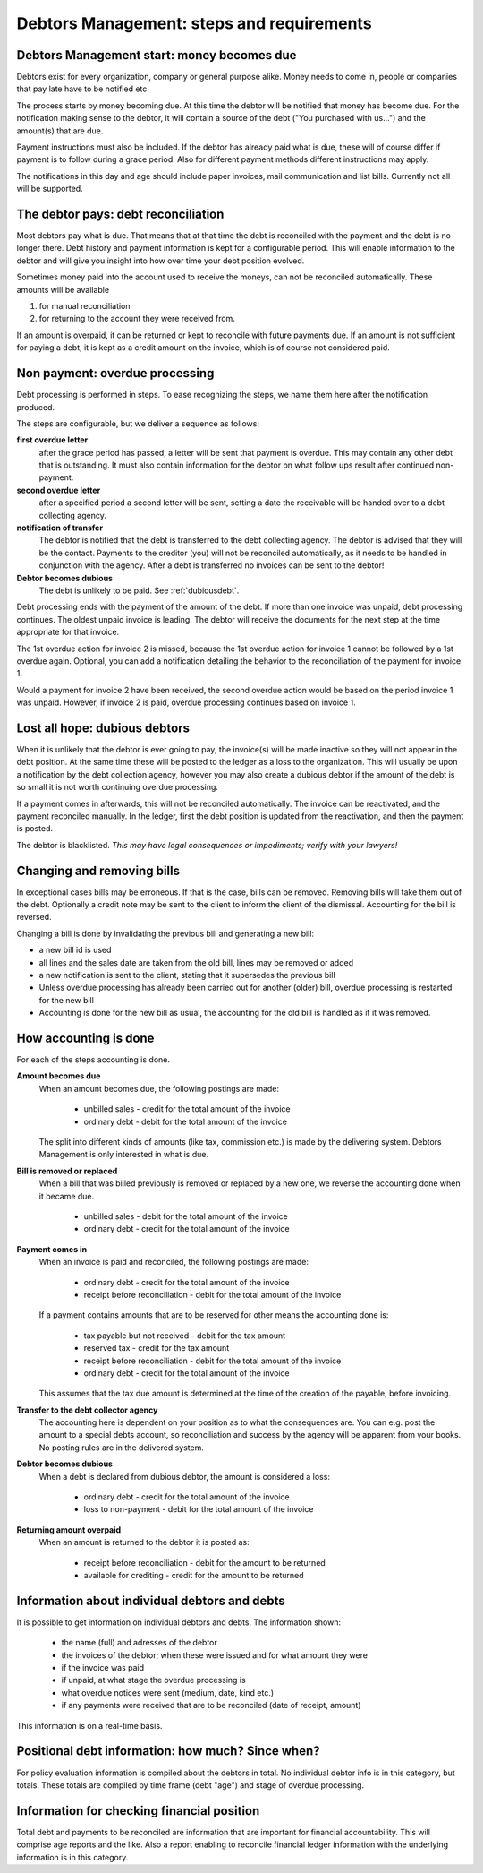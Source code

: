 Debtors Management: steps and requirements
==========================================

Debtors Management start: money becomes due
-------------------------------------------

Debtors exist for every organization, company or general purpose alike. Money needs to come in, people or companies that pay late have to be notified etc.

The process starts by money becoming due. At this time the debtor will be notified that money has become due. For the notification making sense to the debtor, it will contain a source of the debt ("You purchased with us...") and the amount(s) that are due.

Payment instructions must also be included. If the debtor has already paid what is due, these will of course differ if payment is to follow during a grace period. Also for different payment methods different instructions may apply.

The notifications in this day and age should include paper invoices, mail communication and list bills. Currently not all will be supported.

The debtor pays: debt reconciliation
------------------------------------

Most debtors pay what is due. That means that at that time the debt is reconciled with the payment and the debt is no longer there. Debt history and payment information is kept for a configurable period. This will enable information to the debtor and will give you insight into how over time your debt position evolved.

Sometimes money paid into the account used to receive the moneys, can not be reconciled automatically. These amounts will be available 

#.  for manual reconciliation 
#.  for returning to the account they were received from.

If an amount is overpaid, it can be returned or kept to reconcile with future payments due. If an amount is not sufficient for paying a debt, it is kept as a credit amount on the invoice, which is of course not considered paid.

Non payment: overdue processing
-------------------------------

Debt processing is performed in steps. To ease recognizing the steps, we name them here after the notification produced.

The steps are configurable, but we deliver a sequence as follows:

**first overdue letter**
    after the grace period has passed, a letter will be sent that payment is overdue. This may contain any other debt that is outstanding. It must also contain information for the debtor on what follow ups result after continued non-payment.

**second overdue letter**
    after a specified period a second letter will be sent, setting a date the receivable will be handed over to a debt collecting agency.

**notification of transfer**
    The debtor is notified that the debt is transferred to the debt collecting agency. The debtor is advised that they will be the contact. Payments to the creditor (you) will not be reconciled automatically, as it needs to be handled in conjunction with the agency. After a debt is transferred no invoices can be sent to the debtor!

**Debtor becomes dubious**
    The debt is unlikely to be paid. See :ref:`dubiousdebt`.

Debt processing ends with the payment of the amount of the debt. If more than one invoice was unpaid, debt processing continues. The oldest unpaid invoice is leading. The debtor will receive the documents for the next step at the time appropriate for that invoice.

..  image:: _static/Timescale1.png

The 1st overdue action for invoice 2 is missed, because the 1st overdue action for invoice 1 cannot be followed by a 1st overdue again. Optional, you can add a notification detailing the behavior to the reconciliation of the payment for invoice 1.

Would a payment for invoice 2 have been received, the second overdue action would be based on the period invoice 1 was unpaid. However, if invoice 2 is paid, overdue processing continues based on invoice 1.

.. _dubiousdebt:

Lost all hope: dubious debtors
------------------------------

When it is unlikely that the debtor is ever going to pay, the invoice(s) will be made inactive so they will not appear in the debt position. At the same time these will be posted to the ledger as a loss to the organization. This will usually be upon a notification by the debt collection agency, however you may also create a dubious debtor if the amount of the debt is so small it is not worth continuing overdue processing.

If a payment comes in afterwards, this will not be reconciled automatically. The invoice can be reactivated, and the payment reconciled manually. In the ledger, first the debt position is updated from the reactivation, and then the payment is posted.

The debtor is blacklisted. *This may have legal consequences or impediments; verify with your lawyers!*

Changing and removing bills
---------------------------

In exceptional cases bills may be erroneous. If that is the case, bills can be removed. Removing bills will take them out of the debt. Optionally a credit note may be sent to the client to inform the client of the dismissal. Accounting for the bill is reversed.

Changing a bill is done by invalidating the previous bill and generating a new bill:

*   a new bill id is used
*   all lines and the sales date are taken from the old bill, lines may be removed or added
*   a new notification is sent to the client, stating that it supersedes the previous bill
*   Unless overdue processing has already been carried out for another (older) bill, overdue processing is restarted for the new bill
*   Accounting is done for the new bill as usual, the accounting for the old bill is handled as if it was removed.

.. _accountingrules:

How accounting is done
----------------------

For each of the steps accounting is done.

**Amount becomes due**
    When an amount becomes due, the following postings are made:
    
        * unbilled sales - credit for the total amount of the invoice 
        * ordinary debt - debit for the total amount of the invoice 
    
    The split into different kinds of amounts (like tax, commission etc.) is made by the delivering system. Debtors Management is only interested in what is due.

**Bill is removed or replaced**
    When a bill that was billed previously is removed or replaced by a new one, we reverse the accounting done when it became due.
    
        * unbilled sales - debit for the total amount of the invoice 
        * ordinary debt - credit for the total amount of the invoice 

**Payment comes in**
    When an invoice is paid and reconciled, the following postings are made:
    
        * ordinary debt - credit for the total amount of the invoice
        * receipt before reconciliation - debit for the total amount of the invoice
    
    If a payment contains amounts that are to be reserved for other means the accounting done is:
    
        * tax payable but not received - debit for the tax amount
        * reserved tax - credit for the tax amount
        * receipt before reconciliation - debit for the total amount of the invoice
        * ordinary debt - credit for the total amount of the invoice
    
    This assumes that the tax due amount is determined at the time of the creation of the payable, before invoicing.
        

**Transfer to the debt collector agency**
    The accounting here is dependent on your position as to what the consequences are. You can e.g. post the amount to a special debts account, so reconciliation and success by the agency will be apparent from your books. No posting rules are in the delivered system.

**Debtor becomes dubious**
    When a debt is declared from dubious debtor, the amount is considered a loss:
    
        * ordinary debt - credit for the total amount of the invoice
        * loss to non-payment -  debit for the total amount of the invoice

**Returning amount overpaid**
    When an amount is returned to the debtor it is posted as:
    
        * receipt before reconciliation - debit for the amount to be returned
        * available for crediting - credit for the amount to be returned

Information about individual debtors and debts
----------------------------------------------

It is possible to get information on individual debtors and debts. The information shown:

    * the name (full) and adresses of the debtor
    * the invoices of the debtor; when these were issued and for what amount they were
    * if the invoice was paid
    * if unpaid, at what stage the overdue processing is
    * what overdue notices were sent (medium, date, kind etc.)
    * if any payments were received that are to be reconciled (date of receipt, amount)

This information is on a real-time basis.

Positional debt information: how much? Since when?
--------------------------------------------------

For policy evaluation information is compiled about the debtors in total. No individual debtor info is in this category, but totals. These totals are compiled by time frame (debt "age") and stage of overdue processing.

Information for checking financial position
-------------------------------------------

Total debt and payments to be reconciled are information that are important for financial accountability. This will comprise age reports and the like. Also a report enabling to reconcile financial ledger information with the underlying information is in this category.
